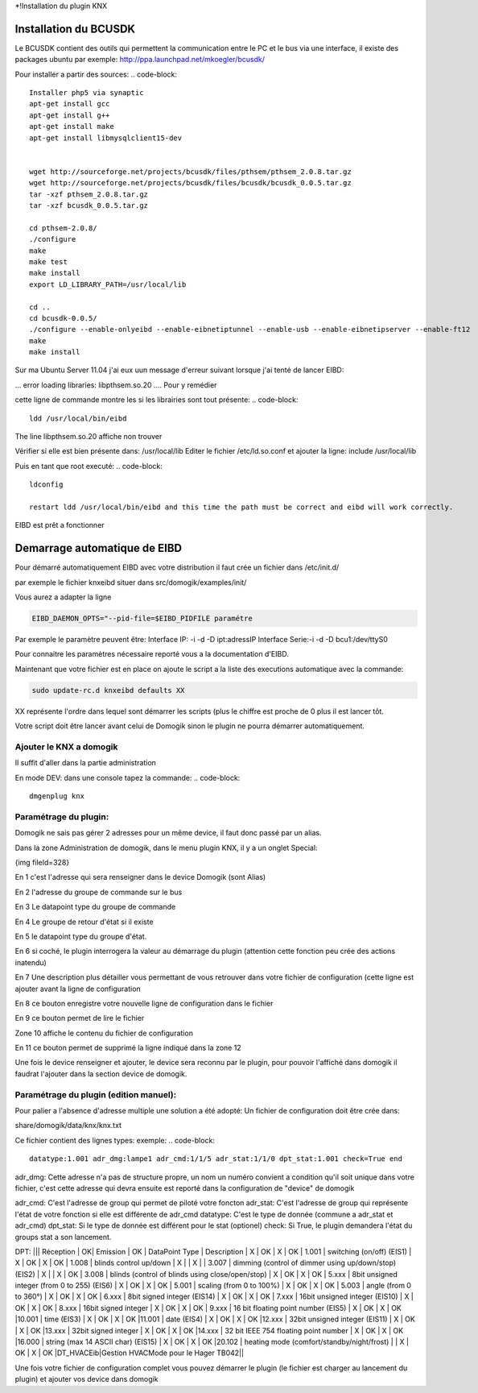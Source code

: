 *!Installation du plugin KNX

Installation du BCUSDK
=======================

Le BCUSDK contient des outils qui permettent la communication entre le PC et le bus via une interface, il existe des packages ubuntu par exemple: http://ppa.launchpad.net/mkoegler/bcusdk/

Pour installer a partir des sources:
.. code-block::
    
    Installer php5 via synaptic
    apt-get install gcc
    apt-get install g++ 
    apt-get install make 
    apt-get install libmysqlclient15-dev 
     
    
    wget http://sourceforge.net/projects/bcusdk/files/pthsem/pthsem_2.0.8.tar.gz
    wget http://sourceforge.net/projects/bcusdk/files/bcusdk/bcusdk_0.0.5.tar.gz
    tar -xzf pthsem_2.0.8.tar.gz 
    tar -xzf bcusdk_0.0.5.tar.gz
    
    cd pthsem-2.0.8/ 
    ./configure 
    make 
    make test 
    make install 
    export LD_LIBRARY_PATH=/usr/local/lib 
    
    cd ..
    cd bcusdk-0.0.5/ 
    ./configure --enable-onlyeibd --enable-eibnetiptunnel --enable-usb --enable-eibnetipserver --enable-ft12 
    make 
    make install 
    


Sur ma Ubuntu Server 11.04 j'ai eux uun message d'erreur suivant lorsque j'ai tenté de lancer EIBD:

... error loading libraries: libpthsem.so.20 ....
Pour y remédier

cette ligne de commande montre les si les librairies sont tout présente:
.. code-block::
    
    ldd /usr/local/bin/eibd
    


The line libpthsem.so.20 affiche non trouver

Vérifier si elle est bien présente dans: /usr/local/lib
Editer le fichier /etc/ld.so.conf et ajouter la ligne:
include /usr/local/lib

Puis en tant que root executé:
.. code-block::
    
    ldconfig
    
    restart ldd /usr/local/bin/eibd and this time the path must be correct and eibd will work correctly.
    


EIBD est prêt a fonctionner

Demarrage automatique de EIBD
==============================
Pour démarré automatiquement EIBD avec votre distribution il faut crée un fichier dans /etc/init.d/

par exemple le fichier knxeibd situer dans src/domogik/examples/init/

Vous aurez a adapter la ligne

.. code-block::
    
    EIBD_DAEMON_OPTS="--pid-file=$EIBD_PIDFILE paramétre
    


Par exemple le paramètre peuvent être:
Interface IP: -i -d -D ipt:adressIP
Interface Serie:-i -d -D bcu1:/dev/ttyS0

Pour connaitre les paramètres nécessaire reporté vous a la documentation d'EIBD.

Maintenant que votre fichier est en place on ajoute le script a la liste des executions automatique avec la commande:

.. code-block::
    
    sudo update-rc.d knxeibd defaults XX
    


XX représente l'ordre dans lequel sont démarrer les scripts (plus le chiffre est proche de 0 plus il est lancer tôt.

Votre script doit être lancer avant celui de Domogik sinon le plugin ne pourra démarrer automatiquement.

*************************
Ajouter le KNX a domogik
*************************
Il suffit d'aller dans la partie administration

En mode DEV:
dans une console tapez la commande:
.. code-block::
    
    dmgenplug knx
    


***********************
Paramétrage du plugin:
***********************
Domogik ne sais pas gérer 2 adresses pour un même device, il faut donc passé par un alias.

Dans la zone Administration de domogik, dans le menu plugin KNX, il y a un onglet Special:

{img fileId=328}

En 1 c'est l'adresse qui sera renseigner dans le device Domogik (sont Alias)

En 2 l'adresse du groupe de commande sur le bus

En 3 Le datapoint type du groupe de commande

En 4 Le groupe de retour d'état si il existe

En 5 le datapoint type du groupe d'état.

En 6 si coché, le plugin interrogera la valeur au démarrage du plugin (attention cette fonction peu crée des actions inatendu)

En 7 Une description plus détailler vous permettant de vous retrouver dans votre fichier de configuration (cette ligne est ajouter avant la ligne de configuration

En 8 ce bouton enregistre votre nouvelle ligne de configuration dans le fichier

En 9 ce bouton permet de lire le fichier

Zone 10 affiche le contenu du fichier de configuration

En 11 ce bouton permet de supprimé la ligne indiqué dans la zone 12

Une fois le device renseigner et ajouter, le device sera reconnu par le plugin, pour pouvoir l'affiché dans domogik il faudrat l'ajouter dans la section device de domogik.

****************************************
Paramétrage du plugin (edition manuel):
****************************************
Pour palier a l'absence d'adresse multiple une solution a été adopté:
Un fichier de configuration doit être crée dans:

share/domogik/data/knx/knx.txt

Ce fichier contient des lignes types:
exemple:
.. code-block::
    
    datatype:1.001 adr_dmg:lampe1 adr_cmd:1/1/5 adr_stat:1/1/0 dpt_stat:1.001 check=True end
    


adr_dmg: Cette adresse n'a pas de structure propre, un nom un numéro convient a condition qu'il soit unique dans votre fichier, c'est cette adresse qui devra ensuite est reporté dans la configuration de "device" de domogik

adr_cmd: C'est l'adresse de group qui permet de piloté votre foncton
adr_stat: C'est l'adresse de group qui représente l'état de votre fonction si elle est différente de adr_cmd
datatype: C'est le type de donnée (commune a adr_stat et adr_cmd)
dpt_stat: Si le type de donnée est différent pour le stat (optionel)
check: Si True, le plugin demandera l'état du groups stat a son lancement.

DPT:
||| Réception | OK| Emission | OK | DataPoint Type | Description
| X | OK | X | OK | 1.001 | switching (on/off) (EIS1)
| X | OK | X | OK | 1.008 | blinds control up/down
| X |    | X |    | 3.007 | dimming (control of dimmer using up/down/stop) (EIS2)
| X |    | X | OK | 3.008 | blinds (control of blinds using close/open/stop)
| X | OK | X | OK | 5.xxx | 8bit unsigned integer (from 0 to 255) (EIS6)
| X | OK | X | OK | 5.001 | scaling (from 0 to 100%)
| X | OK | X | OK | 5.003 | angle (from 0 to 360°)
| X | OK | X | OK | 6.xxx | 8bit signed integer (EIS14)
| X | OK | X | OK | 7.xxx | 16bit unsigned integer (EIS10)
| X | OK | X | OK | 8.xxx | 16bit signed integer
| X | OK | X | OK | 9.xxx | 16 bit floating point number (EIS5)
| X | OK | X | OK |10.001 | time (EIS3)
| X | OK | X | OK |11.001 | date (EIS4)
| X | OK | X | OK |12.xxx | 32bit unsigned integer (EIS11)
| X | OK | X | OK |13.xxx | 32bit signed integer
| X | OK | X | OK |14.xxx | 32 bit IEEE 754 floating point number
| X | OK | X | OK |16.000 | string (max 14 ASCII char) (EIS15)
| X | OK | X | OK |20.102 | heating mode (comfort/standby/night/frost) |
| X | OK | X | OK |DT_HVACEib|Gestion HVACMode pour le Hager TB042||

Une fois votre fichier de configuration complet vous pouvez démarrer le plugin (le fichier est charger au lancement du plugin) et ajouter vos device dans domogik

